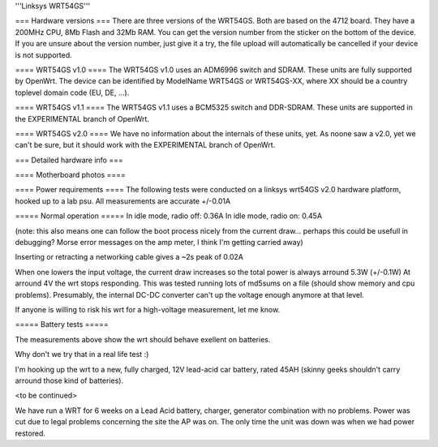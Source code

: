 '''Linksys WRT54GS'''

=== Hardware versions ===
There are three versions of the WRT54GS. Both are based on the 4712 board. They have a 200MHz CPU, 8Mb Flash and 32Mb RAM. You can get the version number from the sticker on the bottom of the device. If you are unsure about the version number, just give it a try, the file upload will automatically be cancelled if your device is not supported.

==== WRT54GS v1.0 ====
The WRT54GS v1.0 uses an ADM6996 switch and SDRAM. These units are fully supported by OpenWrt.
The device can be identified by ModelName WRT54GS or WRT54GS-XX, where XX should be a 
country toplevel domain code (EU, DE, ...).

==== WRT54GS v1.1 ====
The WRT54GS v1.1 uses a BCM5325 switch and DDR-SDRAM. These units are supported in the EXPERIMENTAL branch of OpenWrt.

==== WRT54GS v2.0 ====
We have no information about the internals of these units, yet. As noone saw a v2.0, yet we can't be sure, but it should work with the EXPERIMENTAL branch of OpenWrt.


=== Detailed hardware info ===

==== Motherboard photos ====

==== Power requirements ====
The following tests were conducted on a linksys wrt54GS v2.0 hardware platform, hooked up to a lab psu.
All measurements are accurate +/-0.01A

===== Normal operation =====
In idle mode, radio off: 0.36A
In idle mode, radio on: 0.45A

(note: this also means one can follow the boot process nicely from the current draw... perhaps this could be usefull in debugging? Morse error messages on the amp meter, I think I'm getting carried away)

Inserting or retracting a networking cable gives a ~2s peak of 0.02A

When one lowers the input voltage, the current draw increases so the total power is always arround 5.3W (+/-0.1W)
At arround 4V the wrt stops responding. This was tested running lots of md5sums on a file (should show memory and cpu problems).
Presumably, the internal DC-DC converter can't up the voltage enough anymore at that level.

If anyone is willing to risk his wrt for a high-voltage measurement, let me know.

===== Battery tests =====

The measurements above show the wrt should behave exellent on batteries.

Why don't we try that in a real life test :)

I'm hooking up the wrt to a new, fully charged, 12V lead-acid car battery, rated 45AH (skinny geeks shouldn't carry arround those kind of batteries).

<to be continued>

We have run a WRT for 6 weeks on a Lead Acid battery, charger, generator combination with no problems. Power was cut due to legal problems concerning the site the AP was on. The only time the unit was down was when we had power restored.
